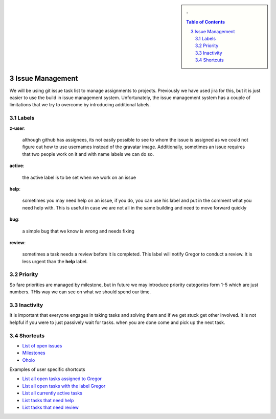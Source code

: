 .. sectnum::
   :start: 3


.. sidebar:: 
   . 

  .. contents:: Table of Contents
     :depth: 5

..

Issue Management
=============

We will be using git issue task list to manage assignments to projects. 
Previously we have used jira for this, but it is just easier to use the 
build in issue management system. Unfortunately, the issue management system 
has a couple of limitations that we try to overcome by introducing additional 
labels.

Labels
------

**z-user**: 

    although github has assignees, its not easily possible to see to whom the 
    issue is assigned as we could not figure out how to use usernames instead 
    of the gravatar image. Additionally, sometimes an issue requires that two 
    people work on it and with name labels we can do so.

**active**: 

    the active label is to be set when we work on an issue

**help**: 

    sometimes you may need help on an issue, if you do, you can use his label 
    and put in the comment what you need help with. This is useful in case we 
    are not all in the same building and need to move forward quickly

**bug**: 

    a simple bug that we know is wrong and needs fixing

**review**: 

    sometimes a task needs a review before it is completed. This label will 
    notify Gregor to conduct a review. It is less urgent than the **help** label.

Priority
-------
So fare priorities are managed by milestone, but in future we may introduce 
priority categories form 1-5 which are just numbers. THis way we can see on 
what we should spend our time.

Inactivity
--------

It is important that everyone engages in taking tasks and solving them and if 
we get stuck get other involved. It is not helpful if you were to just passively 
wait for tasks. when you are done come and pick up the next task.

Shortcuts
--------

* `List of open issues <https://github.com/cloudmesh/cloudmesh/issues?direction=desc&sort=updated&state=open>`_
* `Milestones <https://github.com/cloudmesh/cloudmesh/issues/milestones>`_
* `Oholo <https://www.ohloh.net/p/cloudmesh-rain>`_

Examples of user specific shortcuts

* `List all open tasks assigned to Gregor <https://github.com/cloudmesh/cloudmesh/issues/assigned/laszewsk?direction=desc&sort=updated&state=open>`_
* `List all open tasks with the label Gregor <https://github.com/cloudmesh/cloudmesh/issues/assigned/laszewsk?direction=desc&labels=z-gregor&page=1&sort=updated&state=open>`_

* `List all currently active tasks <https://github.com/cloudmesh/cloudmesh/issues/assigned/laszewsk?direction=desc&labels=active&page=1&sort=updated&state=open>`_

* `List tasks that need help <https://github.com/cloudmesh/cloudmesh/issues/assigned/laszewsk?direction=desc&labels=help&page=1&sort=updated&state=open>`_

* `List tasks that need review  <https://github.com/cloudmesh/cloudmesh/issues/assigned/laszewsk?direction=desc&labels=review&milestone=&page=1&sort=updated&state=open>`_

